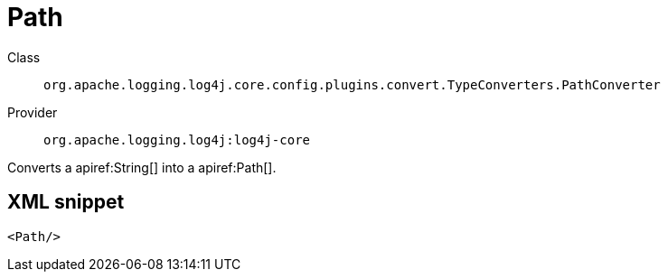 ////
Licensed to the Apache Software Foundation (ASF) under one or more
contributor license agreements. See the NOTICE file distributed with
this work for additional information regarding copyright ownership.
The ASF licenses this file to You under the Apache License, Version 2.0
(the "License"); you may not use this file except in compliance with
the License. You may obtain a copy of the License at

    https://www.apache.org/licenses/LICENSE-2.0

Unless required by applicable law or agreed to in writing, software
distributed under the License is distributed on an "AS IS" BASIS,
WITHOUT WARRANTIES OR CONDITIONS OF ANY KIND, either express or implied.
See the License for the specific language governing permissions and
limitations under the License.
////

[#org_apache_logging_log4j_core_config_plugins_convert_TypeConverters_PathConverter]
= Path

Class:: `org.apache.logging.log4j.core.config.plugins.convert.TypeConverters.PathConverter`
Provider:: `org.apache.logging.log4j:log4j-core`


Converts a apiref:String[] into a apiref:Path[].

[#org_apache_logging_log4j_core_config_plugins_convert_TypeConverters_PathConverter-XML-snippet]
== XML snippet
[source, xml]
----
<Path/>
----
